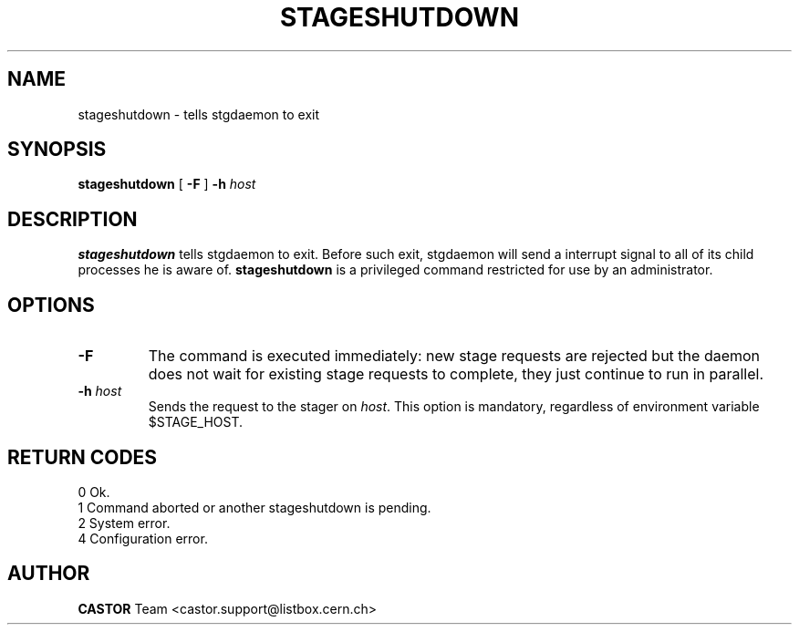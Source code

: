 .\" @(#)$RCSfile: stageshutdown.man,v $ $Revision: 1.3 $ $Date: 2001/06/21 10:39:01 $ CERN IT-PDP/DM Jean-Damien Durand
.\" Copyright (C) 1995-2000 by CERN/IT/PDP/DM
.\" All rights reserved
.\"
.TH STAGESHUTDOWN l "$Date: 2001/06/21 10:39:01 $"
.SH NAME
stageshutdown \- tells stgdaemon to exit
.SH SYNOPSIS
.B stageshutdown
[
.B -F
]
.BI -h " host"
.SH DESCRIPTION
.B stageshutdown
tells stgdaemon to exit. Before such exit, stgdaemon will send a interrupt signal to all of its child processes he is aware of.
.B stageshutdown
is a privileged command restricted for use by an administrator.
.SH OPTIONS
.TP
.B \-F
The command is executed immediately: new stage requests are rejected but
the daemon does not wait for existing stage requests to complete,
they just continue to run in parallel.
.TP
.BI \-h " host"
Sends the request to the stager on
.IR host .
This option is mandatory, regardless of environment variable $STAGE_HOST.
.SH RETURN CODES
\
.br
0	Ok.
.br
1	Command aborted or another stageshutdown is pending.
.br
2	System error.
.br
4	Configuration error.
.SH AUTHOR
\fBCASTOR\fP Team <castor.support@listbox.cern.ch>

